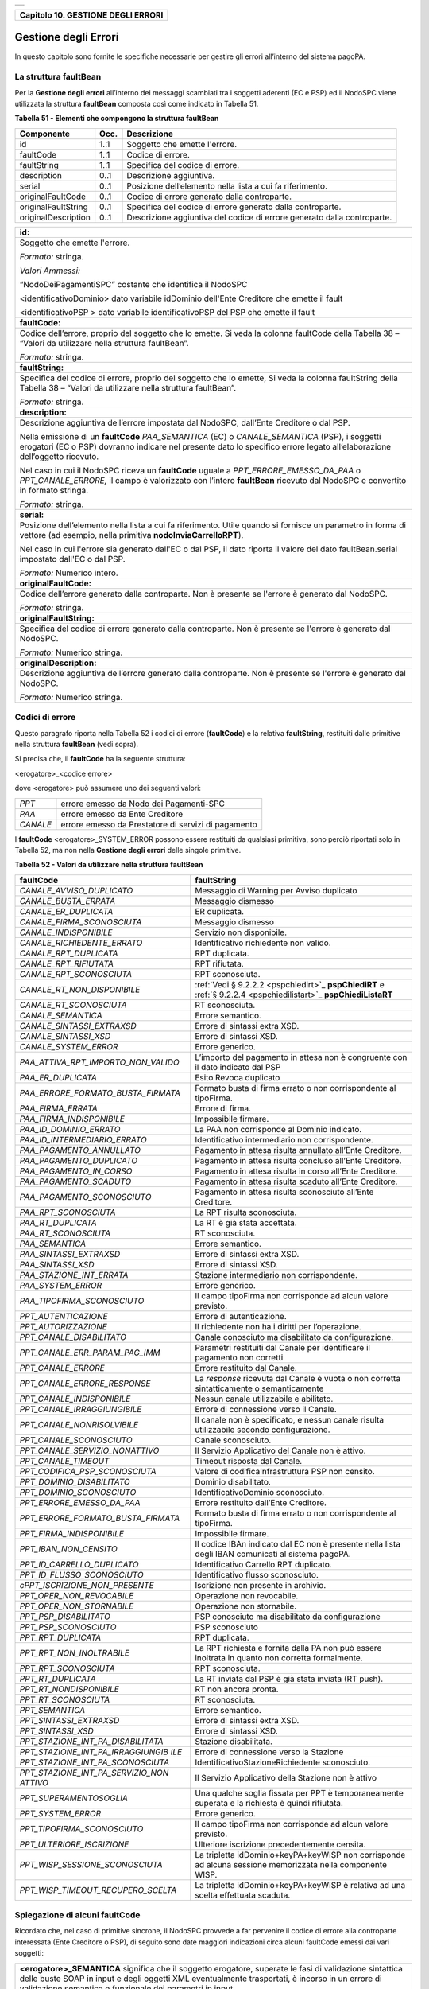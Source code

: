 ﻿+-----------------------------------------------------------------------+
| |AGID_logo_carta_intestata-02.png|                                    |
+-----------------------------------------------------------------------+

.. _Capitolo10:

+----------------------------------------+
| **Capitolo 10. GESTIONE DEGLI ERRORI** |
+----------------------------------------+

.. _gestione-degli-errori:

Gestione degli Errori
=====================

In questo capitolo sono fornite le specifiche necessarie per gestire gli
errori all’interno del sistema pagoPA.

.. _la-struttura-faultbean:

La struttura faultBean
----------------------

Per la **Gestione degli errori** all’interno dei messaggi scambiati tra
i soggetti aderenti (EC e PSP) ed il NodoSPC viene utilizzata la
struttura **faultBean** composta così come indicato in Tabella 51.

**Tabella** **51 - Elementi che compongono la struttura faultBean**

+-----------------------+-----------------------+-----------------------+
| **Componente**        | **Occ.**              | **Descrizione**       |
+=======================+=======================+=======================+
| id                    | 1..1                  | Soggetto che emette   |
|                       |                       | l'errore.             |
+-----------------------+-----------------------+-----------------------+
| faultCode             | 1..1                  | Codice di errore.     |
+-----------------------+-----------------------+-----------------------+
| faultString           | 1..1                  | Specifica del codice  |
|                       |                       | di errore.            |
+-----------------------+-----------------------+-----------------------+
| description           | 0..1                  | Descrizione           |
|                       |                       | aggiuntiva.           |
+-----------------------+-----------------------+-----------------------+
| serial                | 0..1                  | Posizione             |
|                       |                       | dell’elemento nella   |
|                       |                       | lista a cui fa        |
|                       |                       | riferimento.          |
+-----------------------+-----------------------+-----------------------+
| originalFaultCode     | 0..1                  | Codice di errore      |
|                       |                       | generato dalla        |
|                       |                       | controparte.          |
+-----------------------+-----------------------+-----------------------+
| originalFaultString   | 0..1                  | Specifica del codice  |
|                       |                       | di errore generato    |
|                       |                       | dalla controparte.    |
+-----------------------+-----------------------+-----------------------+
| originalDescription   | 0..1                  | Descrizione           |
|                       |                       | aggiuntiva del codice |
|                       |                       | di errore generato    |
|                       |                       | dalla controparte.    |
+-----------------------+-----------------------+-----------------------+

+-----------------------------------------------------------------------+
| **id:**                                                               |
+-----------------------------------------------------------------------+
| Soggetto che emette l'errore.                                         |
|                                                                       |
| *Formato:* stringa.                                                   |
|                                                                       |
| *Valori Ammessi:*                                                     |
|                                                                       |
| “NodoDeiPagamentiSPC” costante che identifica il NodoSPC              |
|                                                                       |
| <identificativoDominio> dato variabile idDominio dell'Ente            |
| Creditore che emette il fault                                         |
|                                                                       |
| <identificativoPSP > dato variabile identificativoPSP del PSP che     |
| emette il fault                                                       |
+-----------------------------------------------------------------------+
| **faultCode:**                                                        |
+-----------------------------------------------------------------------+
| Codice dell’errore, proprio del soggetto che lo emette. Si veda       |
| la colonna faultCode della Tabella 38 – “Valori da utilizzare         |
| nella struttura faultBean”.                                           |
|                                                                       |
| *Formato:* stringa.                                                   |
+-----------------------------------------------------------------------+
| **faultString:**                                                      |
+-----------------------------------------------------------------------+
| Specifica del codice di errore, proprio del soggetto che lo           |
| emette, Si veda la colonna faultString della Tabella 38 – “Valori     |
| da utilizzare nella struttura faultBean”.                             |
|                                                                       |
| *Formato:* stringa.                                                   |
+-----------------------------------------------------------------------+
| **description:**                                                      |
+-----------------------------------------------------------------------+
| Descrizione aggiuntiva dell’errore impostata dal NodoSPC,             |
| dall’Ente Creditore o dal PSP.                                        |
|                                                                       |
| Nella emissione di un **faultCode** *PAA_SEMANTICA* (EC) o            |
| *CANALE_SEMANTICA* (PSP), i soggetti erogatori (EC o PSP)             |
| dovranno indicare nel presente dato lo specifico errore legato        |
| all’elaborazione dell’oggetto ricevuto.                               |
|                                                                       |
| Nel caso in cui il NodoSPC riceva un **faultCode** uguale a           |
| *PPT_ERRORE_EMESSO_DA_PAA* o *PPT_CANALE_ERRORE,* il campo è          |
| valorizzato con l’intero **faultBean** ricevuto dal NodoSPC e         |
| convertito in formato stringa.                                        |
|                                                                       |
| *Formato:* stringa.                                                   |
+-----------------------------------------------------------------------+
| **serial:**                                                           |
+-----------------------------------------------------------------------+
| Posizione dell’elemento nella lista a cui fa riferimento. Utile       |
| quando si fornisce un parametro in forma di vettore (ad esempio,      |
| nella primitiva **nodoInviaCarrelloRPT**).                            |
|                                                                       |
| Nel caso in cui l'errore sia generato dall'EC o dal PSP, il dato      |
| riporta il valore del dato faultBean.serial impostato dall'EC o       |
| dal PSP.                                                              |
|                                                                       |
| *Formato:* Numerico intero.                                           |
+-----------------------------------------------------------------------+
| **originalFaultCode:**                                                |
+-----------------------------------------------------------------------+
| Codice dell’errore generato dalla controparte. Non è presente se      |
| l'errore è generato dal NodoSPC.                                      |
|                                                                       |
| *Formato:* stringa.                                                   |
+-----------------------------------------------------------------------+
| **originalFaultString:**                                              |
+-----------------------------------------------------------------------+
| Specifica del codice di errore generato dalla controparte. Non è      |
| presente se l'errore è generato dal NodoSPC.                          |
|                                                                       |
| *Formato:* Numerico stringa.                                          |
+-----------------------------------------------------------------------+
| **originalDescription:**                                              |
+-----------------------------------------------------------------------+
| Descrizione aggiuntiva dell’errore generato dalla controparte.        |
| Non è presente se l'errore è generato dal NodoSPC.                    |
|                                                                       |
| *Formato:* Numerico stringa.                                          |
+-----------------------------------------------------------------------+

.. _codici-di-errore:

Codici di errore
----------------

Questo paragrafo riporta nella Tabella 52 i codici di errore
(**faultCode**) e la relativa **faultString**, restituiti dalle
primitive nella struttura **faultBean** (vedi sopra).

Si precisa che, il **faultCode** ha la seguente struttura:

<erogatore>_<codice errore>

dove <erogatore> può assumere uno dei seguenti valori:

+----------+-----------------------------------------------------+
| *PPT*    | errore emesso da Nodo dei Pagamenti-SPC             |
+----------+-----------------------------------------------------+
| *PAA*    | errore emesso da Ente Creditore                     |
+----------+-----------------------------------------------------+
| *CANALE* | errore emesso da Prestatore di servizi di pagamento |
+----------+-----------------------------------------------------+

I **faultCode** <erogatore>_SYSTEM_ERROR possono essere restituiti da
qualsiasi primitiva, sono perciò riportati solo in Tabella 52, ma non
nella **Gestione degli errori** delle singole primitive.

**Tabella** **52 - Valori da utilizzare nella struttura faultBean**

+-----------------------------------+--------------------------------------------------------------------------------------------+
| **faultCode**                     | **faultString**                                                                            |
+===================================+============================================================================================+
| *CANALE_AVVISO_DUPLICATO*         | Messaggio di Warning per Avviso                                                            |
|                                   | duplicato                                                                                  |
+-----------------------------------+--------------------------------------------------------------------------------------------+
| *CANALE_BUSTA_ERRATA*             | Messaggio dismesso                                                                         |
+-----------------------------------+--------------------------------------------------------------------------------------------+
| *CANALE_ER_DUPLICATA*             | ER duplicata.                                                                              |
+-----------------------------------+--------------------------------------------------------------------------------------------+
| *CANALE_FIRMA_SCONOSCIUTA*        | Messaggio dismesso                                                                         |
+-----------------------------------+--------------------------------------------------------------------------------------------+
| *CANALE_INDISPONIBILE*            | Servizio non disponibile.                                                                  |
+-----------------------------------+--------------------------------------------------------------------------------------------+
| *CANALE_RICHIEDENTE_ERRATO*       | Identificativo richiedente non                                                             |
|                                   | valido.                                                                                    |
+-----------------------------------+--------------------------------------------------------------------------------------------+
| *CANALE_RPT_DUPLICATA*            | RPT duplicata.                                                                             |
+-----------------------------------+--------------------------------------------------------------------------------------------+
| *CANALE_RPT_RIFIUTATA*            | RPT rifiutata.                                                                             |
+-----------------------------------+--------------------------------------------------------------------------------------------+
| *CANALE_RPT_SCONOSCIUTA*          | RPT sconosciuta.                                                                           |
+-----------------------------------+--------------------------------------------------------------------------------------------+
| *CANALE_RT_NON_DISPONIBILE*       | :ref:`Vedi § 9.2.2.2 <pspchiedirt>`_  **pspChiediRT** e                                    |
|                                   | :ref:`§ 9.2.2.4 <pspchiedilistart>`_  **pspChiediListaRT**                                 |
+-----------------------------------+--------------------------------------------------------------------------------------------+
| *CANALE_RT_SCONOSCIUTA*           | RT sconosciuta.                                                                            |
+-----------------------------------+--------------------------------------------------------------------------------------------+
| *CANALE_SEMANTICA*                | Errore semantico.                                                                          |
+-----------------------------------+--------------------------------------------------------------------------------------------+
| *CANALE_SINTASSI_EXTRAXSD*        | Errore di sintassi extra XSD.                                                              |
+-----------------------------------+--------------------------------------------------------------------------------------------+
| *CANALE_SINTASSI_XSD*             | Errore di sintassi XSD.                                                                    |
+-----------------------------------+--------------------------------------------------------------------------------------------+
| *CANALE_SYSTEM_ERROR*             | Errore generico.                                                                           |
+-----------------------------------+--------------------------------------------------------------------------------------------+
|*PAA_ATTIVA_RPT_IMPORTO_NON_VALIDO*| L’importo del pagamento in attesa                                                          |
|                                   | non è congruente con il dato                                                               |
|                                   | indicato dal PSP                                                                           |
+-----------------------------------+--------------------------------------------------------------------------------------------+
| *PAA_ER_DUPLICATA*                | Esito Revoca duplicato                                                                     |
+-----------------------------------+--------------------------------------------------------------------------------------------+
| *PAA_ERRORE_FORMATO_BUSTA_FIRMATA*| Formato busta di firma errato o                                                            |
|                                   | non corrispondente al tipoFirma.                                                           |
+-----------------------------------+--------------------------------------------------------------------------------------------+
| *PAA_FIRMA_ERRATA*                | Errore di firma.                                                                           |
+-----------------------------------+--------------------------------------------------------------------------------------------+
| *PAA_FIRMA_INDISPONIBILE*         | Impossibile firmare.                                                                       |
+-----------------------------------+--------------------------------------------------------------------------------------------+
| *PAA_ID_DOMINIO_ERRATO*           | La PAA non corrisponde al Dominio                                                          |
|                                   | indicato.                                                                                  |
+-----------------------------------+--------------------------------------------------------------------------------------------+
| *PAA_ID_INTERMEDIARIO_ERRATO*     | Identificativo intermediario non                                                           |
|                                   | corrispondente.                                                                            |
+-----------------------------------+--------------------------------------------------------------------------------------------+
| *PAA_PAGAMENTO_ANNULLATO*         | Pagamento in attesa risulta                                                                |
|                                   | annullato all’Ente Creditore.                                                              |
+-----------------------------------+--------------------------------------------------------------------------------------------+
| *PAA_PAGAMENTO_DUPLICATO*         | Pagamento in attesa risulta                                                                |
|                                   | concluso all’Ente Creditore.                                                               |
+-----------------------------------+--------------------------------------------------------------------------------------------+
| *PAA_PAGAMENTO_IN_CORSO*          | Pagamento in attesa risulta in                                                             |
|                                   | corso all’Ente Creditore.                                                                  |
+-----------------------------------+--------------------------------------------------------------------------------------------+
| *PAA_PAGAMENTO_SCADUTO*           | Pagamento in attesa risulta                                                                |
|                                   | scaduto all’Ente Creditore.                                                                |
+-----------------------------------+--------------------------------------------------------------------------------------------+
| *PAA_PAGAMENTO_SCONOSCIUTO*       | Pagamento in attesa risulta                                                                |
|                                   | sconosciuto all’Ente Creditore.                                                            |
+-----------------------------------+--------------------------------------------------------------------------------------------+
| *PAA_RPT_SCONOSCIUTA*             | La RPT risulta sconosciuta.                                                                |
+-----------------------------------+--------------------------------------------------------------------------------------------+
| *PAA_RT_DUPLICATA*                | La RT è già stata accettata.                                                               |
+-----------------------------------+--------------------------------------------------------------------------------------------+
| *PAA_RT_SCONOSCIUTA*              | RT sconosciuta.                                                                            |
+-----------------------------------+--------------------------------------------------------------------------------------------+
| *PAA_SEMANTICA*                   | Errore semantico.                                                                          |
+-----------------------------------+--------------------------------------------------------------------------------------------+
| *PAA_SINTASSI_EXTRAXSD*           | Errore di sintassi extra XSD.                                                              |
+-----------------------------------+--------------------------------------------------------------------------------------------+
| *PAA_SINTASSI_XSD*                | Errore di sintassi XSD.                                                                    |
+-----------------------------------+--------------------------------------------------------------------------------------------+
| *PAA_STAZIONE_INT_ERRATA*         | Stazione intermediario non                                                                 |
|                                   | corrispondente.                                                                            |
+-----------------------------------+--------------------------------------------------------------------------------------------+
| *PAA_SYSTEM_ERROR*                | Errore generico.                                                                           |
+-----------------------------------+--------------------------------------------------------------------------------------------+
| *PAA_TIPOFIRMA_SCONOSCIUTO*       | Il campo tipoFirma non                                                                     |
|                                   | corrisponde ad alcun valore                                                                |
|                                   | previsto.                                                                                  |
+-----------------------------------+--------------------------------------------------------------------------------------------+
| *PPT_AUTENTICAZIONE*              | Errore di autenticazione.                                                                  |
+-----------------------------------+--------------------------------------------------------------------------------------------+
| *PPT_AUTORIZZAZIONE*              | Il richiedente non ha i diritti                                                            |
|                                   | per l’operazione.                                                                          |
+-----------------------------------+--------------------------------------------------------------------------------------------+
| *PPT_CANALE_DISABILITATO*         | Canale conosciuto ma disabilitato                                                          |
|                                   | da configurazione.                                                                         |
+-----------------------------------+--------------------------------------------------------------------------------------------+
| *PPT_CANALE_ERR_PARAM_PAG_IMM*    | Parametri restituiti dal Canale                                                            |
|                                   | per identificare il pagamento non                                                          |
|                                   | corretti                                                                                   |
+-----------------------------------+--------------------------------------------------------------------------------------------+
| *PPT_CANALE_ERRORE*               | Errore restituito dal Canale.                                                              |
+-----------------------------------+--------------------------------------------------------------------------------------------+
| *PPT_CANALE_ERRORE_RESPONSE*      | La *response* ricevuta dal Canale                                                          |
|                                   | è vuota o non corretta                                                                     |
|                                   | sintatticamente o semanticamente                                                           |
+-----------------------------------+--------------------------------------------------------------------------------------------+
| *PPT_CANALE_INDISPONIBILE*        | Nessun canale utilizzabile e                                                               |
|                                   | abilitato.                                                                                 |
+-----------------------------------+--------------------------------------------------------------------------------------------+
| *PPT_CANALE_IRRAGGIUNGIBILE*      | Errore di connessione verso il                                                             |
|                                   | Canale.                                                                                    |
+-----------------------------------+--------------------------------------------------------------------------------------------+
| *PPT_CANALE_NONRISOLVIBILE*       | Il canale non è specificato, e                                                             |
|                                   | nessun canale risulta                                                                      |
|                                   | utilizzabile secondo                                                                       |
|                                   | configurazione.                                                                            |
+-----------------------------------+--------------------------------------------------------------------------------------------+
| *PPT_CANALE_SCONOSCIUTO*          | Canale sconosciuto.                                                                        |
+-----------------------------------+--------------------------------------------------------------------------------------------+
| *PPT_CANALE_SERVIZIO_NONATTIVO*   | Il Servizio Applicativo del                                                                |
|                                   | Canale non è attivo.                                                                       |
+-----------------------------------+--------------------------------------------------------------------------------------------+
| *PPT_CANALE_TIMEOUT*              | Timeout risposta dal Canale.                                                               |
+-----------------------------------+--------------------------------------------------------------------------------------------+
| *PPT_CODIFICA_PSP_SCONOSCIUTA*    | Valore di codificaInfrastruttura                                                           |
|                                   | PSP non censito.                                                                           |
+-----------------------------------+--------------------------------------------------------------------------------------------+
| *PPT_DOMINIO_DISABILITATO*        | Dominio disabilitato.                                                                      |
+-----------------------------------+--------------------------------------------------------------------------------------------+
| *PPT_DOMINIO_SCONOSCIUTO*         | IdentificativoDominio                                                                      |
|                                   | sconosciuto.                                                                               |
+-----------------------------------+--------------------------------------------------------------------------------------------+
| *PPT_ERRORE_EMESSO_DA_PAA*        | Errore restituito dall’Ente                                                                |
|                                   | Creditore.                                                                                 |
+-----------------------------------+--------------------------------------------------------------------------------------------+
| *PPT_ERRORE_FORMATO_BUSTA_FIRMATA*| Formato busta di firma errato o                                                            |
|                                   | non corrispondente al tipoFirma.                                                           |
+-----------------------------------+--------------------------------------------------------------------------------------------+
| *PPT_FIRMA_INDISPONIBILE*         | Impossibile firmare.                                                                       |
+-----------------------------------+--------------------------------------------------------------------------------------------+
| *PPT_IBAN_NON_CENSITO*            | Il codice IBAn indicato dal EC                                                             |
|                                   | non è presente nella lista degli                                                           |
|                                   | IBAN comunicati al sistema                                                                 |
|                                   | pagoPA.                                                                                    |
+-----------------------------------+--------------------------------------------------------------------------------------------+
| *PPT_ID_CARRELLO_DUPLICATO*       | Identificativo Carrello RPT                                                                |
|                                   | duplicato.                                                                                 |
+-----------------------------------+--------------------------------------------------------------------------------------------+
| *PPT_ID_FLUSSO_SCONOSCIUTO*       | Identificativo flusso                                                                      |
|                                   | sconosciuto.                                                                               |
+-----------------------------------+--------------------------------------------------------------------------------------------+
| *cPPT_ISCRIZIONE_NON_PRESENTE*    | Iscrizione non presente in                                                                 |
|                                   | archivio.                                                                                  |
+-----------------------------------+--------------------------------------------------------------------------------------------+
| *PPT_OPER_NON_REVOCABILE*         | Operazione non revocabile.                                                                 |
+-----------------------------------+--------------------------------------------------------------------------------------------+
| *PPT_OPER_NON_STORNABILE*         | Operazione non stornabile.                                                                 |
+-----------------------------------+--------------------------------------------------------------------------------------------+
| *PPT_PSP_DISABILITATO*            | PSP conosciuto ma disabilitato da                                                          |
|                                   | configurazione                                                                             |
+-----------------------------------+--------------------------------------------------------------------------------------------+
| *PPT_PSP_SCONOSCIUTO*             | PSP sconosciuto                                                                            |
+-----------------------------------+--------------------------------------------------------------------------------------------+
| *PPT_RPT_DUPLICATA*               | RPT duplicata.                                                                             |
+-----------------------------------+--------------------------------------------------------------------------------------------+
| *PPT_RPT_NON_INOLTRABILE*         | La RPT richiesta e fornita dalla                                                           |
|                                   | PA non può essere inoltrata in                                                             |
|                                   | quanto non corretta formalmente.                                                           |
+-----------------------------------+--------------------------------------------------------------------------------------------+
| *PPT_RPT_SCONOSCIUTA*             | RPT sconosciuta.                                                                           |
+-----------------------------------+--------------------------------------------------------------------------------------------+
| *PPT_RT_DUPLICATA*                | La RT inviata dal PSP è già stata                                                          |
|                                   | inviata (RT push).                                                                         |
+-----------------------------------+--------------------------------------------------------------------------------------------+
| *PPT_RT_NONDISPONIBILE*           | RT non ancora pronta.                                                                      |
+-----------------------------------+--------------------------------------------------------------------------------------------+
| *PPT_RT_SCONOSCIUTA*              | RT sconosciuta.                                                                            |
+-----------------------------------+--------------------------------------------------------------------------------------------+
| *PPT_SEMANTICA*                   | Errore semantico.                                                                          |
+-----------------------------------+--------------------------------------------------------------------------------------------+
| *PPT_SINTASSI_EXTRAXSD*           | Errore di sintassi extra XSD.                                                              |
+-----------------------------------+--------------------------------------------------------------------------------------------+
| *PPT_SINTASSI_XSD*                | Errore di sintassi XSD.                                                                    |
+-----------------------------------+--------------------------------------------------------------------------------------------+
| *PPT_STAZIONE_INT_PA_DISABILITATA*| Stazione disabilitata.                                                                     |
|                                   |                                                                                            |
+-----------------------------------+--------------------------------------------------------------------------------------------+
| *PPT_STAZIONE_INT_PA_IRRAGGIUNGIB*| Errore di connessione verso la                                                             |
| *ILE*                             | Stazione                                                                                   |
+-----------------------------------+--------------------------------------------------------------------------------------------+
| *PPT_STAZIONE_INT_PA_SCONOSCIUTA* | IdentificativoStazioneRichiedente                                                          |
|                                   | sconosciuto.                                                                               |
+-----------------------------------+--------------------------------------------------------------------------------------------+
| *PPT_STAZIONE_INT_PA_SERVIZIO_NON*| Il Servizio Applicativo della                                                              |
| *ATTIVO*                          | Stazione non è attivo                                                                      |
+-----------------------------------+--------------------------------------------------------------------------------------------+
| *PPT_SUPERAMENTOSOGLIA*           | Una qualche soglia fissata per                                                             |
|                                   | PPT è temporaneamente superata e                                                           |
|                                   | la richiesta è quindi rifiutata.                                                           |
+-----------------------------------+--------------------------------------------------------------------------------------------+
| *PPT_SYSTEM_ERROR*                | Errore generico.                                                                           |
+-----------------------------------+--------------------------------------------------------------------------------------------+
| *PPT_TIPOFIRMA_SCONOSCIUTO*       | Il campo tipoFirma non                                                                     |
|                                   | corrisponde ad alcun valore                                                                |
|                                   | previsto.                                                                                  |
+-----------------------------------+--------------------------------------------------------------------------------------------+
| *PPT_ULTERIORE_ISCRIZIONE*        | Ulteriore iscrizione                                                                       |
|                                   | precedentemente censita.                                                                   |
+-----------------------------------+--------------------------------------------------------------------------------------------+
| *PPT_WISP_SESSIONE_SCONOSCIUTA*   | La tripletta                                                                               |
|                                   | idDominio+keyPA+keyWISP non                                                                |
|                                   | corrisponde ad alcuna sessione                                                             |
|                                   | memorizzata nella componente                                                               |
|                                   | WISP.                                                                                      |
+-----------------------------------+--------------------------------------------------------------------------------------------+
| *PPT_WISP_TIMEOUT_RECUPERO_SCELTA*| La tripletta                                                                               |
|                                   | idDominio+keyPA+keyWISP è                                                                  |
|                                   | relativa ad una scelta effettuata                                                          |
|                                   | scaduta.                                                                                   |
+-----------------------------------+--------------------------------------------------------------------------------------------+

.. _spiegazione-di-alcuni-faultcode:

Spiegazione di alcuni faultCode
-------------------------------

Ricordato che, nel caso di primitive sincrone, il NodoSPC provvede a far
pervenire il codice di errore alla controparte interessata (Ente
Creditore o PSP), di seguito sono date maggiori indicazioni circa alcuni
faultCode emessi dai vari soggetti:

+-----------------------------------------------------------------------+
| **<erogatore>_SEMANTICA** significa che il soggetto erogatore,        |
| superate le fasi di validazione sintattica delle buste SOAP in        |
| input e degli oggetti XML eventualmente trasportati, è incorso in     |
| un errore di validazione semantica e funzionale dei parametri in      |
| input.                                                                |
|                                                                       |
| Tali errori possono verificarsi nel caso in cui i parametri, nei      |
| loro valori, implicano verifiche funzionali che danno esito           |
| negativo.                                                             |
|                                                                       |
| Ad esempio, nel caso di una RPT ricevuta dal NodoSPC mediante         |
| **nodoInviaRPT** che contiene più versamenti singoli che,             |
| sommati tra loro, non corrispondono all’importo totale indicato       |
| nella RPT.                                                            |
|                                                                       |
| Oppure nel caso in cui il codiceContestoPagamento indicato non        |
| sia conforme al tipo di versamento specificato nella RPT, ecc.        |
+-----------------------------------------------------------------------+
| **<erogatore>_SINTASSI_EXTRAXSD** significa che il soggetto           |
| erogatore è incorso in un errore di validazione delle buste SOAP      |
| rappresentative di request applicative alle primitive che lo          |
| stesso espone alle controparti.                                       |
+-----------------------------------------------------------------------+
| **<erogatore>_SINTASSI_XSD** significa che il soggetto                |
| erogatore è incorso in un errore di validazione degli oggetti XML     |
| trasportati in-line all’interno di specifici campi delle buste        |
| SOAP (RPT, RT, flussi di rendicontazione, ecc.)                       |
+-----------------------------------------------------------------------+
| **PPT_\*_DISABILITATO/A** significano che il NodoSPC ha               |
| individuato, nei suoi archivi di configurazione interna, gli          |
| elementi topologici associati a tali identificativi, ma che tali      |
| elementi si trovano in stato "disabilitato" (sia essa momentanea      |
| o definitiva).                                                        |
+-----------------------------------------------------------------------+
| **PPT_\*_SCONOSCIUTO/A** significano che il NodoSPC non ha            |
| individuato, nei suoi archivi di configurazione interna, gli          |
| elementi topologici associati a tali identificativi.                  |
+-----------------------------------------------------------------------+
| **PPT_AUTENTICAZIONE** significa che il NodoSPC non trova             |
| corrispondenza tra la password indicata dalla controparte nella       |
| *Request* della primitiva e la password presente nei suoi archivi     |
| per la stazioneIntermediarioPA (primitive PA -> NodoSPC) o il         |
| CANALE (primitive PSP -> NodoSPC) indicato.                           |
+-----------------------------------------------------------------------+
| **PPT_AUTORIZZAZIONE** significa che il NodoSPC ha verificato         |
| l’effettiva presenza nei suoi archivi dei singoli elementi            |
| topologici indicati nella *Request*, ma che non esiste in             |
| configurazione una relazione valida ed abilitata tra gli stessi.      |
|                                                                       |
| Ad esempio, per un’invocazione di primitiva che il NodoSPC riceve     |
| da un Ente Creditore, il NodoSPC verifica la presenza e               |
| l’abilitazione nella sua configurazione interna dei singoli           |
| elementi identificati dai parametri identificativoDominio,            |
| identificativoIntermediarioPA e                                       |
| identificativoStazioneIntermediarioPA ma non riesce ad                |
| individuare una relazione topologica tra gli stessi.                  |
+-----------------------------------------------------------------------+
| **PPT_CANALE_ERRORE** è il codice standard usato dal PSP per          |
| segnalare un errore sollevato dai suoi sistemi, durante               |
| l’elaborazione della richiesta.                                       |
+-----------------------------------------------------------------------+
| **PPT_CANALE_ERRORE_RESPONSE** significa che il NodoSPC ha            |
| ricevuto dal PSP una *response* non corretta o non                    |
| interpretabile.                                                       |
+-----------------------------------------------------------------------+
| **PPT_CANALE_TIMEOUT** significa che è scaduto il timeout             |
| sull’attesa della *response* a livello web service.                   |
+-----------------------------------------------------------------------+
| **PPT_STAZIONE_INT_PA_IRRAGGIUNGIBILE** ed il suo duale               |
| **PPT_CANALE_IRRAGGIUNGIBILE** stanno a significare che il            |
| NodoSPC, nella sua azione di invocazione *client* di una              |
| primitiva esposta da una controparte, non è stato in grado di         |
| raggiungere telematicamente l’\ *endpoint* a cui, secondo             |
| configurazione, avrebbe dovuto trovarsi il servizio.                  |
|                                                                       |
| A livello tecnico, tale situazione si presenta quando la              |
| controparte non è fisicamente raggiungibile.                          |
+-----------------------------------------------------------------------+
| **PPT_STAZIONE_INT_PA_SERVIZIO_NONATTIVO** ed il suo duale            |
| **PPT_CANALE_SERVIZIO_NONATTIVO** stanno a significare che il         |
| NodoSPC, nella sua azione di invocazione *client* di una              |
| primitiva esposta da una controparte, ha ricevuto una risposta        |
| che indica che il servizio non risulta attivo.                        |
|                                                                       |
| A livello tecnico, tale situazione potrebbe presentarsi, ad           |
| esempio, quando la controparte è fisicamente raggiungibile, ma        |
| l’invocazione del servizio porta ad un errore interno del             |
| soggetto erogatore.                                                   |
|                                                                       |
| Il nome in chiaro del PSP presso il quale è presente la               |
| precedente iscrizione è riportato nell'elemento                       |
| faultBean.description.                                                |
+-----------------------------------------------------------------------+
| **PPT_ULTERIORE_ISCRIZIONE**                                          |
|                                                                       |
| Si sta richiedendo l'iscrizione al servizio di avvisatura per un      |
| soggetto che ha già aderito in precedenza.                            |
+-----------------------------------------------------------------------+
| **PPT_ISCRIZIONE_NON_PRESENTE**                                       |
|                                                                       |
| Si sta richiedendo la disattivazione di un'iscrizione al servizio     |
| di avvisatura per un soggetto sconosciuto.                            |
+-----------------------------------------------------------------------+

.. _errori-nella-gestione-del-messaggio-di-ackrt:

Errori nella gestione del messaggio di ackRT
--------------------------------------------

In Tabella 53 sono riportati i codici di errore utilizzati per la
valorizzazione dell’elemento codiceErrore qualora, nel messaggio di
conferma di ricezione della RT al PSP, l'elemento
statoMessaggioReferenziato assuma il valore **RJCT** (:ref:`vedi §§ 5.3.10 <messaggio-di-conferma-ricezione-della-rt-ack>`__ e `9.2.2.3 <../16-Capitolo_9/Capitolo9.rst#pspinviaackrt>`__).

**Tabella** **53 - Valori dei codici di errore da utilizzare nella struttura XML ackRT**

+-----------------------------------+-----------------------------------+
| **codiceErrore**                  | **Spiegazione**                   |
+===================================+===================================+
| *VALXSD*                          | Il contenuto non è conforme allo  |
|                                   | schema XSD.                       |
+-----------------------------------+-----------------------------------+
| *CTRLFOR*                         | I campi contengono errori         |
|                                   | sintattici extra XSD.             |
+-----------------------------------+-----------------------------------+
| *FIRMASCN*                        | Parametro tipoFirma non valido.   |
+-----------------------------------+-----------------------------------+
| *BUSTAERR*                        | Formato busta di firma errato o   |
|                                   | non corrispondente al tipoFirma.  |
+-----------------------------------+-----------------------------------+
| *CANCTMOUT*                       | Notifica di cancellazione per     |
|                                   | decorrenza termini di una RPT     |
|                                   | pendente.                         |
+-----------------------------------+-----------------------------------+

:ref:`Torna all'indice <Indice>`__

.. |AGID_logo_carta_intestata-02.png| image:: ../media/header.png
   :width: 5.90551in
   :height: 1.30277in

